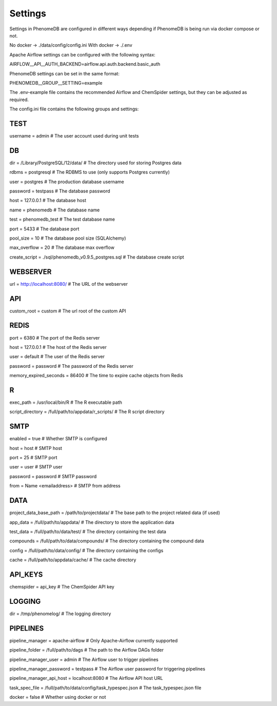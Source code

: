 Settings
========

Settings in PhenomeDB are configured in different ways depending if PhenomeDB is being run via docker compose or not.

No docker -> ./data/config/config.ini
With docker -> ./.env

Apache Airflow settings can be configured with the following syntax:

AIRFLOW__API__AUTH_BACKEND=airflow.api.auth.backend.basic_auth

PhenomeDB settings can be set in the same format:

PHENOMEDB__GROUP__SETTING=example

The .env-example file contains the recommended Airflow and ChemSpider settings, but they can be adjusted as required.

The config.ini file contains the following groups and settings:

TEST
----
username = admin # The user account used during unit tests

DB
--
dir = /Library/PostgreSQL/12/data/ # The directory used for storing Postgres data

rdbms = postgresql # The RDBMS to use (only supports Postgres currently)

user = postgres # The production database username

password = testpass # The database password

host = 127.0.0.1 # The database host

name = phenomedb # The database name

test = phenomedb_test # The test database name

port = 5433 # The database port

pool_size = 10 # The database pool size (SQLAlchemy)

max_overflow = 20 # The database max overflow

create_script = ./sql/phenomedb_v0.9.5_postgres.sql # The database create script


WEBSERVER
---------
url = http://localhost:8080/ # The URL of the webserver

API
---
custom_root = custom # The url root of the custom API

REDIS
-----
port = 6380 # The port of the Redis server

host = 127.0.0.1 # The host of the Redis server

user = default # The user of the Redis server

password = password # The password of the Redis server

memory_expired_seconds = 86400 # The time to expire cache objects from Redis


R
-
exec_path = /usr/local/bin/R # The R executable path

script_directory = /full/path/to/appdata/r_scripts/ # The R script directory

SMTP
----
enabled = true # Whether SMTP is configured

host = host # SMTP host

port = 25 # SMTP port

user = user # SMTP user

password = password # SMTP password

from = Name <emailaddress> # SMTP from address


DATA
----
project_data_base_path = /path/to/projectdata/ # The base path to the project related data (if used)

app_data = /full/path/to/appdata/ # The directory to store the application data

test_data = /full/path/to/data/test/ # The directory containing the test data

compounds = /full/path/to/data/compounds/ # The directory containing the compound data

config = /full/path/to/data/config/ # The directory containing the configs

cache = /full/path/to/appdata/cache/ # The cache directory


API_KEYS
--------
chemspider = api_key # The ChemSpider API key

LOGGING
-------
dir = /tmp/phenomelog/ # The logging directory

PIPELINES
---------
pipeline_manager = apache-airflow # Only Apache-Airflow currently supported

pipeline_folder = /full/path/to/dags # The path to the Airflow DAGs folder

pipeline_manager_user = admin # The Airflow user to trigger pipelines

pipeline_manager_password = testpass # The Airflow user password for triggering pipelines

pipeline_manager_api_host = localhost:8080 # The Airflow API host URL

task_spec_file = /full/path/to/data/config/task_typespec.json # The task_typespec.json file

docker = false # Whether using docker or not
